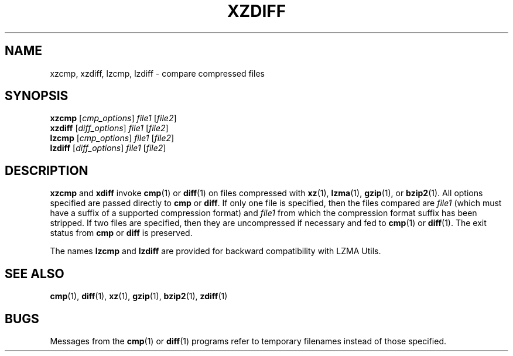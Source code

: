 .\"
.\" Original zdiff.1 for gzip: Jean-loup Gailly
.\"
.\" Modifications for XZ Utils: Lasse Collin
.\"                             Andrew Dudman
.\"
.\" License: GNU GPLv2+
.\"
.TH XZDIFF 1 "2009-07-05" "Tukaani" "XZ Utils"
.SH NAME
xzcmp, xzdiff, lzcmp, lzdiff \- compare compressed files
.SH SYNOPSIS
.B xzcmp
.RI [ cmp_options "] " file1 " [" file2 ]
.br
.B xzdiff
.RI [ diff_options "] " file1 " [" file2 ]
.br
.B lzcmp
.RI [ cmp_options "] " file1 " [" file2 ]
.br
.B lzdiff
.RI [ diff_options "] " file1 " [" file2 ]
.SH DESCRIPTION
.B  xzcmp
and
.B xdiff
invoke
.BR cmp (1)
or
.BR diff (1)
on files compressed with
.BR xz (1),
.BR lzma (1),
.BR gzip (1),
or
.BR bzip2 (1).
All options specified are passed directly to
.B cmp
or
.BR diff .
If only one file is specified, then the files compared are
.I file1
(which must have a suffix of a supported compression format) and
.I file1
from which the compression format suffix has been stripped.
If two files are specified, then they are uncompressed if necessary and fed to
.BR cmp (1)
or
.BR diff (1).
The exit status from
.B cmp
or
.B diff
is preserved.
.PP
The names
.B lzcmp
and
.B lzdiff
are provided for backward compatibility with LZMA Utils.
.SH "SEE ALSO"
.BR cmp (1),
.BR diff (1),
.BR xz (1),
.BR gzip (1),
.BR bzip2 (1),
.BR zdiff (1)
.SH BUGS
Messages from the
.BR cmp (1)
or
.BR diff (1)
programs refer to temporary filenames instead of those specified.
